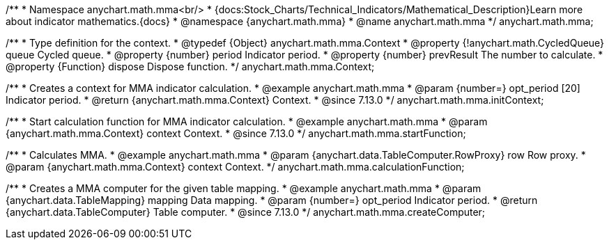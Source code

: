 /**
 * Namespace anychart.math.mma<br/>
 * {docs:Stock_Charts/Technical_Indicators/Mathematical_Description}Learn more about indicator mathematics.{docs}
 * @namespace {anychart.math.mma}
 * @name anychart.math.mma
 */
anychart.math.mma;

/**
 * Type definition for the context.
 * @typedef {Object} anychart.math.mma.Context
 * @property {!anychart.math.CycledQueue} queue Cycled queue.
 * @property {number} period Indicator period.
 * @property {number} prevResult The number to calculate.
 * @property {Function} dispose Dispose function.
 */
anychart.math.mma.Context;

//----------------------------------------------------------------------------------------------------------------------
//
//  anychart.math.mma.initContext
//
//----------------------------------------------------------------------------------------------------------------------

/**
 * Creates a context for MMA indicator calculation.
 * @example anychart.math.mma
 * @param {number=} opt_period [20] Indicator period.
 * @return {anychart.math.mma.Context} Context.
 * @since 7.13.0
 */
anychart.math.mma.initContext;

//----------------------------------------------------------------------------------------------------------------------
//
//  anychart.math.mma.startFunction
//
//----------------------------------------------------------------------------------------------------------------------

/**
 * Start calculation function for MMA indicator calculation.
 * @example anychart.math.mma
 * @param {anychart.math.mma.Context} context Context.
 * @since 7.13.0
 */
anychart.math.mma.startFunction;

//----------------------------------------------------------------------------------------------------------------------
//
//  anychart.math.mma.calculationFunction
//
//----------------------------------------------------------------------------------------------------------------------

/**
 * Calculates MMA.
 * @example anychart.math.mma
 * @param {anychart.data.TableComputer.RowProxy} row Row proxy.
 * @param {anychart.math.mma.Context} context Context.
 */
anychart.math.mma.calculationFunction;

//----------------------------------------------------------------------------------------------------------------------
//
//  anychart.math.mma.createComputer
//
//----------------------------------------------------------------------------------------------------------------------

/**
 * Creates a MMA computer for the given table mapping.
 * @example anychart.math.mma
 * @param {anychart.data.TableMapping} mapping Data mapping.
 * @param {number=} opt_period Indicator period.
 * @return {anychart.data.TableComputer} Table computer.
 * @since 7.13.0
 */
anychart.math.mma.createComputer;


